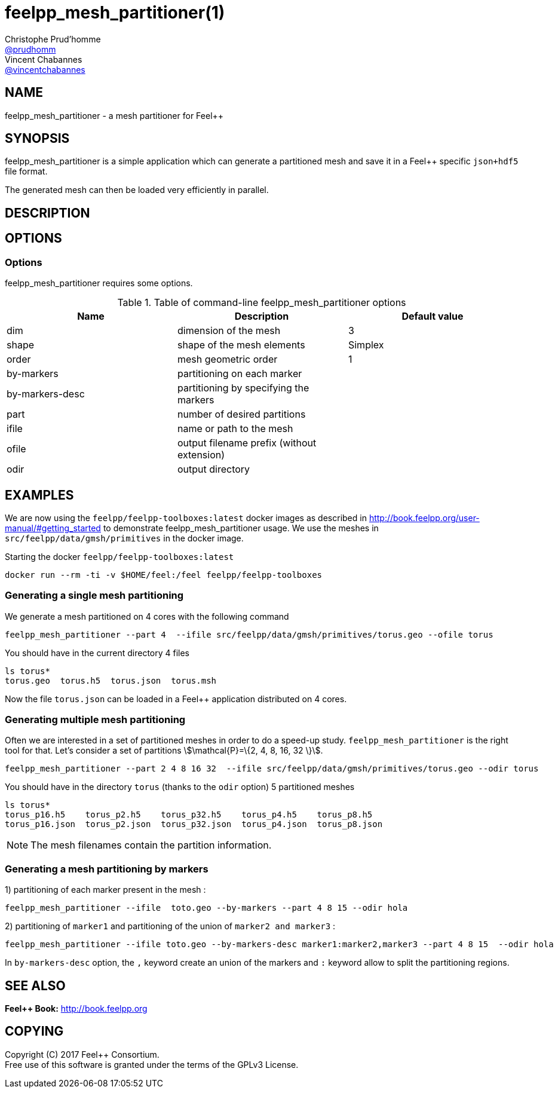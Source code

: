 :feelpp: Feel++
= feelpp_mesh_partitioner(1)
Christophe Prud'homme <https://github.com/prudhomm[@prudhomm]>; Vincent Chabannes <https://github.com/vincentchabannes[@vincentchabannes]>
:manmanual: feelpp_mesh_partitioner
:man-linkstyle: pass:[blue R < >]


== NAME

{manmanual} - a mesh partitioner for {feelpp}


== SYNOPSIS

{manmanual} is a simple application which can generate a partitioned mesh and
save it in a Feel++ specific `json+hdf5` file format.

The generated mesh can then be loaded very efficiently in parallel.


== DESCRIPTION



== OPTIONS

=== Options

{manmanual} requires some options.

.Table of command-line {manmanual} options
|===                                                                                                                                                                              
| Name | Description | Default value

| dim | dimension of the mesh | 3                                                                                              
| shape| shape of the mesh elements | Simplex
| order | mesh geometric order | 1
| by-markers | partitioning on each marker |
| by-markers-desc | partitioning by specifying the markers |
| part | number of desired partitions |
| ifile | name or path to the mesh |
| ofile | output filename prefix (without extension) |
| odir | output directory |
|===  

== EXAMPLES

We are now using the `feelpp/feelpp-toolboxes:latest` docker images as described in link:http://book.feelpp.org/user-manual/#getting_started[] to demonstrate {manmanual} usage.               
We use the meshes in `src/feelpp/data/gmsh/primitives` in the docker image.                                                                                                       
[source,shell]
.Starting the docker `feelpp/feelpp-toolboxes:latest`
----
docker run --rm -ti -v $HOME/feel:/feel feelpp/feelpp-toolboxes
----

=== Generating a single mesh partitioning

We generate a mesh partitioned on 4 cores with the following command

[source,shell]
----
feelpp_mesh_partitioner --part 4  --ifile src/feelpp/data/gmsh/primitives/torus.geo --ofile torus
----

You should have in the current directory 4 files

[source,shell]
----
ls torus*
torus.geo  torus.h5  torus.json  torus.msh
----

Now the file `torus.json` can be loaded in a Feel++ application distributed on 4 cores. 

=== Generating multiple mesh partitioning

Often we are interested in a set of partitioned meshes in order to do a speed-up study.
`feelpp_mesh_partitioner` is the right tool for that. Let's consider a set of partitions stem:[\mathcal{P}=\{2, 4, 8, 16, 32 \}].

[source,shell]
----
feelpp_mesh_partitioner --part 2 4 8 16 32  --ifile src/feelpp/data/gmsh/primitives/torus.geo --odir torus
----

You should have in the  directory `torus` (thanks to the `odir` option) 5 partitioned meshes

[source,shell]
----
ls torus*
torus_p16.h5    torus_p2.h5    torus_p32.h5    torus_p4.h5    torus_p8.h5
torus_p16.json  torus_p2.json  torus_p32.json  torus_p4.json  torus_p8.json
----

NOTE: The mesh filenames contain the partition information.

=== Generating a mesh partitioning by markers
1) partitioning of each marker present in the mesh :
[source,shell]
----
feelpp_mesh_partitioner --ifile  toto.geo --by-markers --part 4 8 15 --odir hola
----

2) partitioning of ```marker1``` and partitioning of the union of ```marker2 and marker3``` :
[source,shell]
----
feelpp_mesh_partitioner --ifile toto.geo --by-markers-desc marker1:marker2,marker3 --part 4 8 15  --odir hola
----
In ```by-markers-desc``` option, the ```,``` keyword create an union of the markers and ```:``` keyword allow to split the partitioning regions.

== SEE ALSO

*{feelpp} Book:* http://book.feelpp.org

== COPYING

Copyright \(C) 2017 {feelpp} Consortium. +
Free use of this software is granted under the terms of the GPLv3 License.

